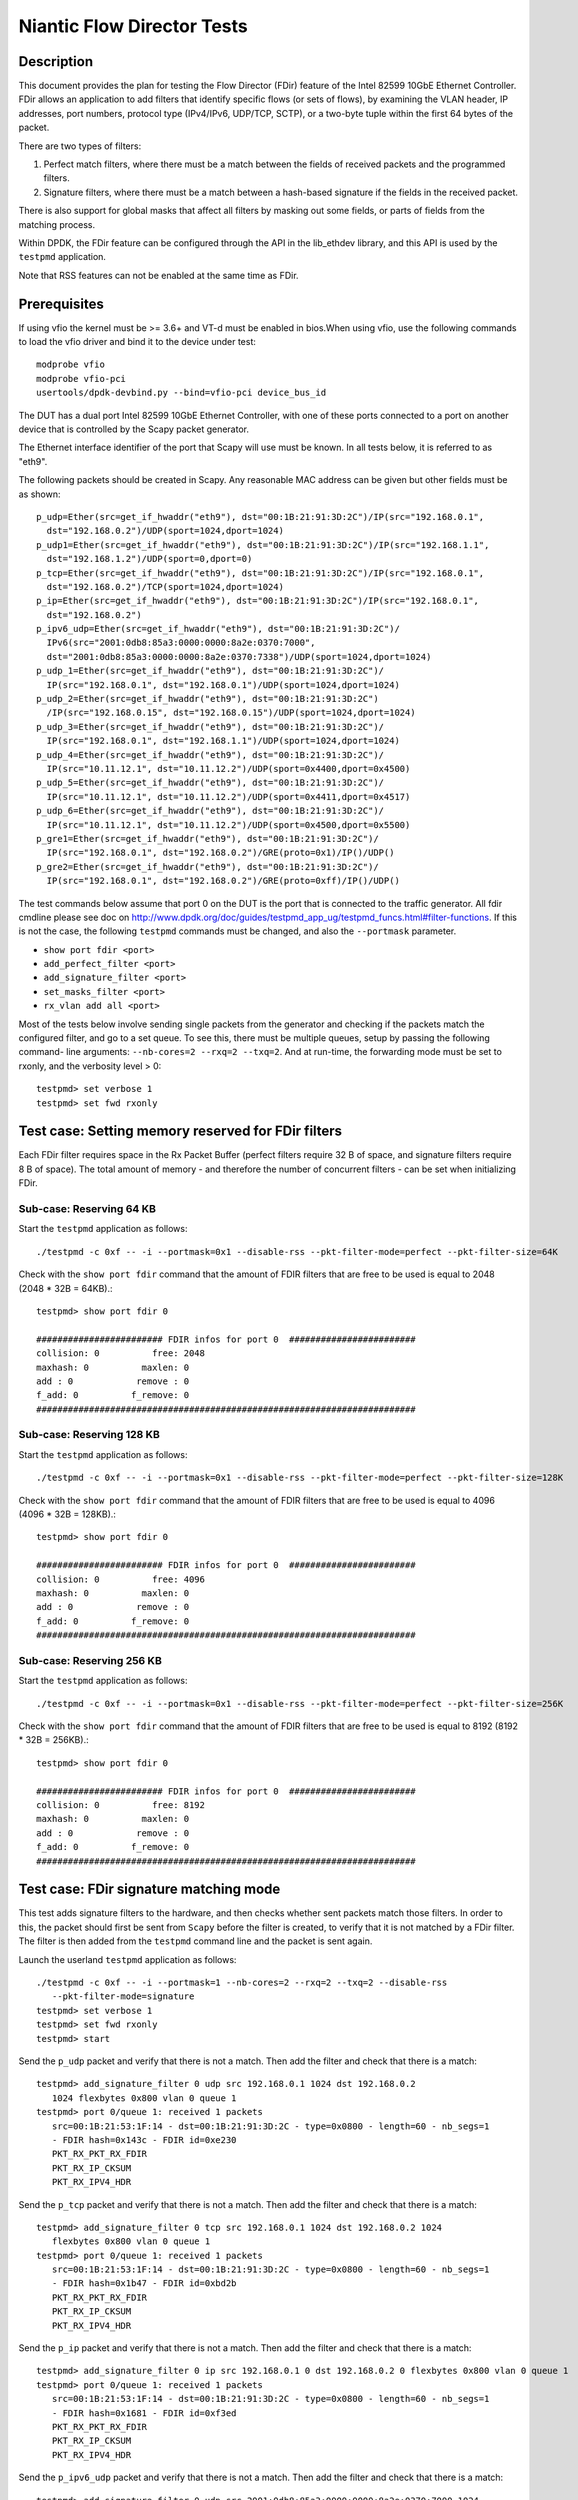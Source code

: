 .. Copyright (c) <2010-2017>, Intel Corporation
   All rights reserved.

   Redistribution and use in source and binary forms, with or without
   modification, are permitted provided that the following conditions
   are met:

   - Redistributions of source code must retain the above copyright
     notice, this list of conditions and the following disclaimer.

   - Redistributions in binary form must reproduce the above copyright
     notice, this list of conditions and the following disclaimer in
     the documentation and/or other materials provided with the
     distribution.

   - Neither the name of Intel Corporation nor the names of its
     contributors may be used to endorse or promote products derived
     from this software without specific prior written permission.

   THIS SOFTWARE IS PROVIDED BY THE COPYRIGHT HOLDERS AND CONTRIBUTORS
   "AS IS" AND ANY EXPRESS OR IMPLIED WARRANTIES, INCLUDING, BUT NOT
   LIMITED TO, THE IMPLIED WARRANTIES OF MERCHANTABILITY AND FITNESS
   FOR A PARTICULAR PURPOSE ARE DISCLAIMED. IN NO EVENT SHALL THE
   COPYRIGHT OWNER OR CONTRIBUTORS BE LIABLE FOR ANY DIRECT, INDIRECT,
   INCIDENTAL, SPECIAL, EXEMPLARY, OR CONSEQUENTIAL DAMAGES
   (INCLUDING, BUT NOT LIMITED TO, PROCUREMENT OF SUBSTITUTE GOODS OR
   SERVICES; LOSS OF USE, DATA, OR PROFITS; OR BUSINESS INTERRUPTION)
   HOWEVER CAUSED AND ON ANY THEORY OF LIABILITY, WHETHER IN CONTRACT,
   STRICT LIABILITY, OR TORT (INCLUDING NEGLIGENCE OR OTHERWISE)
   ARISING IN ANY WAY OUT OF THE USE OF THIS SOFTWARE, EVEN IF ADVISED
   OF THE POSSIBILITY OF SUCH DAMAGE.


===========================
Niantic Flow Director Tests
===========================


Description
===========

This document provides the plan for testing the Flow Director (FDir) feature of
the Intel 82599 10GbE Ethernet Controller. FDir allows an application to add
filters that identify specific flows (or sets of flows), by examining the VLAN
header, IP addresses, port numbers, protocol type (IPv4/IPv6, UDP/TCP, SCTP), or
a two-byte tuple within the first 64 bytes of the packet.

There are two types of filters:

1. Perfect match filters, where there must be a match between the fields of
   received packets and the programmed filters.
2. Signature filters, where there must be a match between a hash-based signature
   if the fields in the received packet.

There is also support for global masks that affect all filters by masking out
some fields, or parts of fields from the matching process.

Within DPDK, the FDir feature can be configured through the API in the
lib_ethdev library, and this API is used by the ``testpmd`` application.

Note that RSS features can not be enabled at the same time as FDir.


Prerequisites
=============

If using vfio the kernel must be >= 3.6+ and VT-d must be enabled in bios.When
using vfio, use the following commands to load the vfio driver and bind it
to the device under test::

   modprobe vfio
   modprobe vfio-pci
   usertools/dpdk-devbind.py --bind=vfio-pci device_bus_id

The DUT has a dual port Intel 82599 10GbE Ethernet Controller, with one of these
ports connected to a port on another device that is controlled by the Scapy
packet generator.

The Ethernet interface identifier of the port that Scapy will use must be known.
In all tests below, it is referred to as "eth9".

The following packets should be created in Scapy. Any reasonable MAC address can
be given but other fields must be as shown::

   p_udp=Ether(src=get_if_hwaddr("eth9"), dst="00:1B:21:91:3D:2C")/IP(src="192.168.0.1",
     dst="192.168.0.2")/UDP(sport=1024,dport=1024)
   p_udp1=Ether(src=get_if_hwaddr("eth9"), dst="00:1B:21:91:3D:2C")/IP(src="192.168.1.1",
     dst="192.168.1.2")/UDP(sport=0,dport=0)
   p_tcp=Ether(src=get_if_hwaddr("eth9"), dst="00:1B:21:91:3D:2C")/IP(src="192.168.0.1",
     dst="192.168.0.2")/TCP(sport=1024,dport=1024)
   p_ip=Ether(src=get_if_hwaddr("eth9"), dst="00:1B:21:91:3D:2C")/IP(src="192.168.0.1",
     dst="192.168.0.2")
   p_ipv6_udp=Ether(src=get_if_hwaddr("eth9"), dst="00:1B:21:91:3D:2C")/
     IPv6(src="2001:0db8:85a3:0000:0000:8a2e:0370:7000",
     dst="2001:0db8:85a3:0000:0000:8a2e:0370:7338")/UDP(sport=1024,dport=1024)
   p_udp_1=Ether(src=get_if_hwaddr("eth9"), dst="00:1B:21:91:3D:2C")/
     IP(src="192.168.0.1", dst="192.168.0.1")/UDP(sport=1024,dport=1024)
   p_udp_2=Ether(src=get_if_hwaddr("eth9"), dst="00:1B:21:91:3D:2C")
     /IP(src="192.168.0.15", dst="192.168.0.15")/UDP(sport=1024,dport=1024)
   p_udp_3=Ether(src=get_if_hwaddr("eth9"), dst="00:1B:21:91:3D:2C")/
     IP(src="192.168.0.1", dst="192.168.1.1")/UDP(sport=1024,dport=1024)
   p_udp_4=Ether(src=get_if_hwaddr("eth9"), dst="00:1B:21:91:3D:2C")/
     IP(src="10.11.12.1", dst="10.11.12.2")/UDP(sport=0x4400,dport=0x4500)
   p_udp_5=Ether(src=get_if_hwaddr("eth9"), dst="00:1B:21:91:3D:2C")/
     IP(src="10.11.12.1", dst="10.11.12.2")/UDP(sport=0x4411,dport=0x4517)
   p_udp_6=Ether(src=get_if_hwaddr("eth9"), dst="00:1B:21:91:3D:2C")/
     IP(src="10.11.12.1", dst="10.11.12.2")/UDP(sport=0x4500,dport=0x5500)
   p_gre1=Ether(src=get_if_hwaddr("eth9"), dst="00:1B:21:91:3D:2C")/
     IP(src="192.168.0.1", dst="192.168.0.2")/GRE(proto=0x1)/IP()/UDP()
   p_gre2=Ether(src=get_if_hwaddr("eth9"), dst="00:1B:21:91:3D:2C")/
     IP(src="192.168.0.1", dst="192.168.0.2")/GRE(proto=0xff)/IP()/UDP()

The test commands below assume that port 0 on the DUT is the port that is
connected to the traffic generator. All fdir cmdline please see doc on http://www.dpdk.org/doc/guides/testpmd_app_ug/testpmd_funcs.html#filter-functions.  If this is not the case, the following
``testpmd`` commands must be changed, and also the ``--portmask`` parameter.

* ``show port fdir <port>``
* ``add_perfect_filter <port>``
* ``add_signature_filter <port>``
* ``set_masks_filter <port>``
* ``rx_vlan add all <port>``

Most of the tests below involve sending single packets from the generator and
checking if the packets match the configured filter, and go to a set queue. To
see this, there must be multiple queues, setup by passing the following command-
line arguments: ``--nb-cores=2 --rxq=2 --txq=2``. And at run-time, the
forwarding mode must be set to rxonly, and the verbosity level > 0::

   testpmd> set verbose 1
   testpmd> set fwd rxonly


Test case: Setting memory reserved for FDir filters
===================================================

Each FDir filter requires space in the Rx Packet Buffer (perfect filters require
32 B of space, and signature filters require 8 B of space). The total amount of
memory - and therefore the number of concurrent filters - can be set when
initializing FDir.


Sub-case: Reserving 64 KB
-------------------------

Start the ``testpmd`` application as follows::

   ./testpmd -c 0xf -- -i --portmask=0x1 --disable-rss --pkt-filter-mode=perfect --pkt-filter-size=64K

Check with the ``show port fdir`` command that the amount of FDIR filters that
are free to be used is equal to 2048 (2048 * 32B = 64KB).::

   testpmd> show port fdir 0

   ######################## FDIR infos for port 0  ########################
   collision: 0          free: 2048
   maxhash: 0          maxlen: 0
   add : 0            remove : 0
   f_add: 0          f_remove: 0
   ########################################################################


Sub-case: Reserving 128 KB
--------------------------

Start the ``testpmd`` application as follows::

   ./testpmd -c 0xf -- -i --portmask=0x1 --disable-rss --pkt-filter-mode=perfect --pkt-filter-size=128K

Check with the ``show port fdir`` command that the amount of FDIR filters that
are free to be used is equal to 4096 (4096 * 32B = 128KB).::

   testpmd> show port fdir 0

   ######################## FDIR infos for port 0  ########################
   collision: 0          free: 4096
   maxhash: 0          maxlen: 0
   add : 0            remove : 0
   f_add: 0          f_remove: 0
   ########################################################################


Sub-case: Reserving 256 KB
--------------------------

Start the ``testpmd`` application as follows::

   ./testpmd -c 0xf -- -i --portmask=0x1 --disable-rss --pkt-filter-mode=perfect --pkt-filter-size=256K

Check with the ``show port fdir`` command that the amount of FDIR filters that
are free to be used is equal to 8192 (8192 * 32B = 256KB).::

   testpmd> show port fdir 0

   ######################## FDIR infos for port 0  ########################
   collision: 0          free: 8192
   maxhash: 0          maxlen: 0
   add : 0            remove : 0
   f_add: 0          f_remove: 0
   ########################################################################


Test case: FDir signature matching mode
=======================================

This test adds signature filters to the hardware, and then checks whether sent
packets match those filters. In order to this, the packet should first be sent
from ``Scapy`` before the filter is created, to verify that it is not matched by
a FDir filter. The filter is then added from the ``testpmd`` command line and
the packet is sent again.

Launch the userland ``testpmd`` application as follows::

   ./testpmd -c 0xf -- -i --portmask=1 --nb-cores=2 --rxq=2 --txq=2 --disable-rss
      --pkt-filter-mode=signature
   testpmd> set verbose 1
   testpmd> set fwd rxonly
   testpmd> start

Send the ``p_udp`` packet and verify that there is not a match. Then add the
filter and check that there is a match::

   testpmd> add_signature_filter 0 udp src 192.168.0.1 1024 dst 192.168.0.2
      1024 flexbytes 0x800 vlan 0 queue 1
   testpmd> port 0/queue 1: received 1 packets
      src=00:1B:21:53:1F:14 - dst=00:1B:21:91:3D:2C - type=0x0800 - length=60 - nb_segs=1
      - FDIR hash=0x143c - FDIR id=0xe230
      PKT_RX_PKT_RX_FDIR
      PKT_RX_IP_CKSUM
      PKT_RX_IPV4_HDR




Send the ``p_tcp`` packet and verify that there is not a match. Then add the
filter and check that there is a match::

   testpmd> add_signature_filter 0 tcp src 192.168.0.1 1024 dst 192.168.0.2 1024
      flexbytes 0x800 vlan 0 queue 1
   testpmd> port 0/queue 1: received 1 packets
      src=00:1B:21:53:1F:14 - dst=00:1B:21:91:3D:2C - type=0x0800 - length=60 - nb_segs=1
      - FDIR hash=0x1b47 - FDIR id=0xbd2b
      PKT_RX_PKT_RX_FDIR
      PKT_RX_IP_CKSUM
      PKT_RX_IPV4_HDR

Send the ``p_ip`` packet and verify that there is not a match. Then add the
filter and check that there is a match::

   testpmd> add_signature_filter 0 ip src 192.168.0.1 0 dst 192.168.0.2 0 flexbytes 0x800 vlan 0 queue 1
   testpmd> port 0/queue 1: received 1 packets
      src=00:1B:21:53:1F:14 - dst=00:1B:21:91:3D:2C - type=0x0800 - length=60 - nb_segs=1
      - FDIR hash=0x1681 - FDIR id=0xf3ed
      PKT_RX_PKT_RX_FDIR
      PKT_RX_IP_CKSUM
      PKT_RX_IPV4_HDR

Send the ``p_ipv6_udp`` packet and verify that there is not a match. Then add the
filter and check that there is a match::

   testpmd> add_signature_filter 0 udp src 2001:0db8:85a3:0000:0000:8a2e:0370:7000 1024
      dst 2001:0db8:85a3:0000:0000:8a2e:0370:7338 1024 flexbytes 0x86dd vlan 0 queue 1
   testpmd> port 0/queue 1: received 1 packets
      src=00:1B:21:53:1F:14 - dst=00:1B:21:91:3D:2C - type=0x86dd - length=62 - nb_segs=1
      - FDIR hash=0x4aa - FDIR id=0xea83
      PKT_RX_PKT_RX_FDIR
      PKT_RX_IPV6_HDR


Test case: FDir perfect matching mode
=====================================

This test adds perfect-match filters to the hardware, and then checks whether
sent packets match those filters. In order to this, the packet should first be
sent from ``Scapy`` before the filter is created, to verify that it is not
matched by a FDir filter. The filter is then added from the ``testpmd`` command
line and the packet is sent again.::

   ./testpmd -c 0xf -- -i --portmask=1 --nb-cores=2 --rxq=2 --txq=2 --disable-rss
      --pkt-filter-mode=perfect
   testpmd> set verbose 1
   testpmd> set fwd rxonly
   testpmd> start

Send the ``p_udp`` packet and verify that there is not a match. Then add the
filter and check that there is a match::

   testpmd> add_perfect_filter 0 udp src 192.168.0.1 1024 dst 192.168.0.2 1024
      flexbytes 0x800 vlan 0 queue 1 soft 0x14
   testpmd> port 0/queue 1: received 1 packets
      src=00:1B:21:53:1F:14 - dst=00:1B:21:91:3D:2C - type=0x0800 - length=60 - nb_segs=1
      - FDIR hash=0x43c - FDIR id=0x14
      PKT_RX_PKT_RX_FDIR
      PKT_RX_IP_CKSUM
      PKT_RX_IPV4_HDR

Update the perfect filter match the ``p_udp1`` packet and send the packet and check
that there is a match::

   testpmd> add_perfect_filter 0 udp src 192.168.1.1 1024 dst 192.168.1.2 0
       flexbytes 0x800 vlan 0 queue 1 soft 0x14
   testpmd> port 0/queue 1: received 1 packets
      src=00:1B:21:53:1F:14 - dst=00:1B:21:91:3D:2C - type=0x0800 - length=60
      -nb_segs=1 - FDIR hash=0x43c - FDIR id=0x14
      PKT_RX_PKT_RX_FDIR
      PKT_RX_IP_CKSUM
      PKT_RX_IPV4_HDR

Remove the perfect filter match the ``p_udp1`` and ``p_udp`` packets, and send the packet again.
Check that no FDir information is printed::

   testpmd> port 0/queue 0: received 1 packets
      src=00:1B:21:53:1F:14 - dst=00:1B:21:91:3D:2C - type=0x0800 - length=60 - nb_segs=1
      PKT_RX_IP_CKSUM
      PKT_RX_IPV4_HDR

Send the ``p_tcp`` packet and verify that there is not a match. Then add the
filter and check that there is a match::

   testpmd> add_perfect_filter 0 tcp src 192.168.0.1 1024 dst 192.168.0.2 1024
      flexbytes 0x800 vlan 0 queue 1 soft 0x15
   testpmd> port 0/queue 1: received 1 packets
      src=00:1B:21:53:1F:14 - dst=00:1B:21:91:3D:2C - type=0x0800 - length=60 - nb_segs=1
      - FDIR hash=0x347 - FDIR id=0x15
      PKT_RX_PKT_RX_FDIR
      PKT_RX_IP_CKSUM
      PKT_RX_IPV4_HDR

Send the ``p_ip`` packet and verify that there is not a match. Then add the
filter and check that there is a match::

   testpmd> add_perfect_filter 0 ip src 192.168.0.1 0 dst 192.168.0.2 0
      flexbytes 0x800 vlan 0 queue 1 soft 0x17
   testpmd> port 0/queue 1: received 1 packets
      src=00:1B:21:53:1F:14 - dst=00:1B:21:91:3D:2C - type=0x0800 - length=60 - nb_segs=1
      - FDIR hash=0x681 - FDIR id=0x17
      PKT_RX_PKT_RX_FDIR
      PKT_RX_IP_CKSUM
      PKT_RX_IPV4_HDR


Test case: FDir filter masks
============================

This section tests the functionality of the setting FDir masks to affect
which fields, or parts of fields are used in the matching process. Note that
setting up a mask resets all the FDir filters, so the ``testpmd`` application
does not have to be relaunched for each sub-case.

Launch the userland ``testpmd`` application::

   ./testpmd -c 0xf -- -i --portmask=1 --nb-cores=2 --rxq=2 --txq=2 --disable-rss
      --pkt-filter-mode=perfect
   testpmd> set verbose 1
   testpmd> set fwd rxonly
   testpmd> start

Sub-case: IP address masking
----------------------------

Create the following IPv4 mask on port 0. This mask means the lower byte of the
source and destination IP addresses will not be considered in the matching
process::

   testpmd> set_masks_filter 0 only_ip_flow 0 src_mask 0xffffff00 0xffff
      dst_mask 0xffffff00 0xffff flexbytes 1 vlan_id 1 vlan_prio 1

Then, add the following perfect IPv4 filter::

   testpmd> add_perfect_filter 0 udp src 192.168.0.0 1024 dst 192.168.0.0 1024
      flexbytes 0x800 vlan 0 queue 1 soft 0x17

Then send the ``p_udp_1``, ``p_udp_2``, and ``p_udp_3`` packets from Scapy. The
first two packets should match the masked filter, but the third packet will not,
as it differs in the second lowest IP address byte.::

   testpmd> port 0/queue 1: received 1 packets
      src=00:1B:21:53:1F:14 - dst=00:1B:21:91:3D:2C - type=0x0800 - length=60 - nb_segs=1
      - FDIR hash=0x6cf - FDIR id=0x17
      PKT_RX_PKT_RX_FDIR
      PKT_RX_IP_CKSUM
      PKT_RX_IPV4_HDR
   port 0/queue 1: received 1 packets
      src=00:1B:21:53:1F:14 - dst=00:1B:21:91:3D:2C - type=0x0800 - length=60 - nb_segs=1
      - FDIR hash=0x6cf - FDIR id=0x17
      PKT_RX_PKT_RX_FDIR
      PKT_RX_IP_CKSUM
      PKT_RX_IPV4_HDR
   port 0/queue 0: received 1 packets
      src=00:1B:21:53:1F:14 - dst=00:1B:21:91:3D:2C - type=0x0800 - length=60 - nb_segs=1
      PKT_RX_IP_CKSUM
      PKT_RX_IPV4_HDR


Sub-case: Port masking
----------------------

Create the following mask on port 0. This mask means the lower byte of the
source and destination ports will not be considered in the matching process::

   testpmd> set_masks_filter 0 only_ip_flow 0 src_mask 0xffffffff 0xff00
      dst_mask 0xffffffff 0xff00 flexbytes 1 vlan_id 1 vlan_prio 1

Then, add the following perfect IPv4 filter::

   testpmd> add_perfect_filter 0 udp src 10.11.12.1 0x4400 dst 10.11.12.2 0x4500
      flexbytes 0x800 vlan 0 queue 1 soft 0x4

Then send the ``p_udp_4``, ``p_udp_5``, and ``p_udp_6`` packets from Scapy. The
first two packets should match the masked filter, but the third packet will not,
as it differs in higher byte of the port numbers.::

   testpmd> port 0/queue 1: received 1 packets
      src=00:1B:21:53:1F:14 - dst=00:1B:21:91:3D:2C - type=0x0800 - length=60 - nb_segs=1
      - FDIR hash=0x41d - FDIR id=0x4
      PKT_RX_PKT_RX_FDIR
      PKT_RX_IP_CKSUM
      PKT_RX_IPV4_HDR
   port 0/queue 1: received 1 packets
      src=00:1B:21:53:1F:14 - dst=00:1B:21:91:3D:2C - type=0x0800 - length=60 - nb_segs=1
      - FDIR hash=0x41d - FDIR id=0x4
      PKT_RX_PKT_RX_FDIR
      PKT_RX_IP_CKSUM
      PKT_RX_IPV4_HDR
   port 0/queue 0: received 1 packets
      src=00:1B:21:53:1F:14 - dst=00:1B:21:91:3D:2C - type=0x0800 - length=60 - nb_segs=1
      PKT_RX_IP_CKSUM
      PKT_RX_IPV4_HDR

Sub-case: L4Type field masking
------------------------------

Create the following mask on port 0. This mask means that the L4type field of
packets will not be considered. Note that in this case, the source and the
destination port masks are irrelevant and must be set to zero::

   testpmd> set_masks_filter 0 only_ip_flow 1 src_mask 0xffffffff 0x0
      dst_mask 0xffffffff 0x0 flexbytes 1 vlan_id 1 vlan_prio 1

Then, add the following perfect IPv4 filter::

   testpmd> add_perfect_filter 0 ip src 192.168.0.1 0 dst 192.168.0.2 0
      flexbytes 0x800 vlan 0 queue 1 soft 0x42

Then send the ``p_udp`` and ``p_tcp`` packets from Scapy. Both packets will
match the filter::

   testpmd> port 0/queue 1: received 1 packets
      src=00:1B:21:53:1F:14 - dst=00:1B:21:91:3D:2C - type=0x0800 - length=60 - nb_segs=1
      - FDIR hash=0x681 - FDIR id=0x42
      PKT_RX_PKT_RX_FDIR
      PKT_RX_IP_CKSUM
      PKT_RX_IPV4_HDR
   port 0/queue 1: received 1 packets
      src=00:1B:21:53:1F:14 - dst=00:1B:21:91:3D:2C - type=0x0800 - length=60 - nb_segs=1
      - FDIR hash=0x681 - FDIR id=0x42
      PKT_RX_PKT_RX_FDIR
      PKT_RX_IP_CKSUM
      PKT_RX_IPV4_HDR


Test case: FDir ``flexbytes`` filtering
=======================================

The FDir feature supports setting up filters that can match on any two byte
field within the first 64 bytes of a packet. Which byte offset to use is
set by passing command line arguments to ``testpmd``. In this test a value of
``18`` corresponds to the bytes at offset 36 and 37, as the offset is in 2-byte
units::

   ./testpmd -c 0xf -- -i --portmask=1 --nb-cores=2 --rxq=2 --txq=2 --disable-rss
      --pkt-filter-mode=perfect --pkt-filter-flexbytes-offset=18
   testpmd> set verbose 1
   testpmd> set fwd rxonly
   testpmd> start

Send the ``p_gre1`` packet and verify that there is not a match. Then add the
filter and check that there is a match::

   testpmd> add_perfect_filter 0 ip src 192.168.0.1 0 dst 192.168.0.2 0 flexbytes 0x1 vlan 0 queue 1 soft 0x1
   testpmd> port 0/queue 1: received 1 packets
      src=00:1B:21:53:1F:14 - dst=00:1B:21:91:3D:2C - type=0x0800 - length=66 - nb_segs=1
      - FDIR hash=0x18b - FDIR id=0x1
      PKT_RX_PKT_RX_FDIR
      PKT_RX_IP_CKSUM
      PKT_RX_IPV4_HDR

Send the ``p_gre2`` packet and verify that there is not a match. Then add a
second filter and check that there is a match::

   testpmd> add_perfect_filter 0 ip src 192.168.0.1 0 dst 192.168.0.2 0 flexbytes 0xff vlan 0 queue 1 soft 0xff
   testpmd> port 0/queue 1: received 1 packets
      src=00:1B:21:53:1F:14 - dst=00:1B:21:91:3D:2C - type=0x0800 - length=66 - nb_segs=1 - FDIR hash=0x3a1 - FDIR id=0xff
      PKT_RX_PKT_RX_FDIR
      PKT_RX_IP_CKSUM
      PKT_RX_IPV4_HDR


Sub-case: ``flexbytes`` FDir masking
------------------------------------

A mask can also be applied to the ``flexbytes`` filter::

   testpmd> set_masks_filter 0 only_ip_flow 0 src_mask 0xffffffff 0xffff
      dst_mask 0xffffffff 0xffff flexbytes 0 vlan_id 1 vlan_prio 1

Then, add the following perfect filter (same as first filter in prev. test), and
check that this time both packets match (``p_gre1`` and ``p_gre2``)::

   testpmd> add_perfect_filter 0 ip src 192.168.0.1 0 dst 192.168.0.2 0 flexbytes 0x0 vlan 0 queue 1 soft 0x42
   testpmd> port 0/queue 1: received 1 packets
      src=00:1B:21:53:1F:14 - dst=00:1B:21:91:3D:2C - type=0x0800 - length=66 - nb_segs=1 - FDIR hash=0x2f3 - FDIR id=0x42
      PKT_RX_PKT_RX_FDIR
      PKT_RX_IP_CKSUM
      PKT_RX_IPV4_HDR
   port 0/queue 1: received 1 packets
      src=00:1B:21:53:1F:14 - dst=00:1B:21:91:3D:2C - type=0x0800 - length=66 - nb_segs=1 - FDIR hash=0x2f3 - FDIR id=0x42
      PKT_RX_PKT_RX_FDIR
      PKT_RX_IP_CKSUM
      PKT_RX_IPV4_HDR


Test case: FDir VLAN field filtering
====================================

Connect port 0 of the DUT to a traffic generator capable of sending packets with
VLAN headers.

Then launch the ``testpmd`` application, and enable VLAN packet reception::

   ./testpmd -c 0xf -- -i --portmask=1 --nb-cores=2 --rxq=2 --txq=2 --disable-rss --pkt-filter-mode=perfect
   testpmd> set verbose 1
   testpmd> set fwd rxonly
   testpmd> rx_vlan add all 0
   testpmd> start

From the traffic generator, transmit a packet with the following details, and
verify that it does not match any FDir filters.:

* VLAN ID = 0x0FFF
* IP source address = 192.168.0.1
* IP destination address = 192.168.0.2
* UDP source port = 1024
* UDP destination port = 1024

Then, add the following perfect VLAN filter, resend the packet and verify that
it matches the filter::

   testpmd> add_perfect_filter 0 udp src 192.168.0.1 1024 dst 192.168.0.2 1024
      flexbytes 0x8100 vlan 0xfff queue 1 soft 0x47
   testpmd> port 0/queue 1: received 1 packets
      src=00:00:03:00:03:00 - dst=00:00:03:00:02:00 - type=0x0800 - length=64 - nb_segs=1
      - FDIR hash=0x7e9 - FDIR id=0x47   - VLAN tci=0xfff
      PKT_RX_VLAN_PKT
      PKT_RX_PKT_RX_FDIR
      PKT_RX_IP_CKSUM
      PKT_RX_IPV4_HDR


Sub-case: VLAN field masking
----------------------------

First, set the following mask to disable the matching of the VLAN field, and add
a perfect filter to match any VLAN identifier::

   testpmd> set_masks_filter 0 only_ip_flow 0 src_mask 0xffffffff 0xffff
      dst_mask 0xffffffff 0xffff flexbytes 1 vlan_id 0 vlan_prio 0
   testpmd> add_perfect_filter 0 udp src 192.168.0.1 1024 dst 192.168.0.2 1024
      flexbytes 0x8100 vlan 0 queue 1 soft 0x47

Then send the same packet above, but with the VLAN field change first to 0x001,
and then to 0x0017. The packets should still match the filter:::

   testpmd> port 0/queue 1: received 1 packets
   src=00:00:03:00:03:00 - dst=00:00:03:00:02:00 - type=0x0800 - length=64 - nb_segs=1
      - FDIR hash=0x7e8 - FDIR id=0x47   - VLAN tci=0x1
   PKT_RX_VLAN_PKT
   PKT_RX_PKT_RX_FDIR
   PKT_RX_IP_CKSUM
   PKT_RX_IPV4_HDR
   port 0/queue 1: received 1 packets
   src=00:00:03:00:03:00 - dst=00:00:03:00:02:00 - type=0x0800 - length=64 - nb_segs=1
      - FDIR hash=0x7e8 - FDIR id=0x47   - VLAN tci=0x17
   PKT_RX_VLAN_PKT
   PKT_RX_PKT_RX_FDIR
   PKT_RX_IP_CKSUM
   PKT_RX_IPV4_HDR


Test Case : test with ipv4 TOS, PROTO, TTL
==========================================

1. start testpmd and initialize flow director flex payload configuration::

      ./testpmd -c fffff -n 4 -- -i --disable-rss --pkt-filter-mode=perfect --rxq=8 --txq=8 --nb-cores=8
      testpmd> port stop 0
      testpmd> flow_director_flex_payload 0 l2 (0,1,2,3,4,5,6,7,8,9,10,11,12,13,14,15)
      testpmd> flow_director_flex_payload 0 l3 (0,1,2,3,4,5,6,7,8,9,10,11,12,13,14,15)
      testpmd> flow_director_flex_payload 0 l4 (0,1,2,3,4,5,6,7,8,9,10,11,12,13,14,15)
      testpmd> flow_director_flex_mask 0 flow all (0xff,0xff,0xff,0xff,0xff,0xff,0xff,0xff,0xff,0xff,0xff,0xff,0xff,0xff,0xff,0xff)
      testpmd> port start 0
      testpmd> set verbose 1
      testpmd> set fwd rxonly
      testpmd> start

   Note::

      assume FLEXBYTES = "0x11,0x11,0x22,0x22,0x33,0x33,0x44,0x44,0x55,0x55,0x66,0x66,0x77,0x77,0x88,0x88"
      assume payload = "\x11\x11\x22\x22\x33\x33\x44\x44\x55\x55\x66\x66\x77\x77\x88\x88"

2. setup the fdir input set of IPv4::

      testpmd> set_fdir_input_set 0 ipv4-other none select
      testpmd> set_fdir_input_set 0 ipv4-other src-ipv4 add
      testpmd> set_fdir_input_set 0 ipv4-other dst-ipv4 add

3. add ipv4-tos to fdir input set, set tos to 16 and 8::

      testpmd> set_fdir_input_set 0 ipv4-other ipv4-tos add
      setup flow director filter rules,

   rule_1::

      flow_director_filter 0 mode IP add flow ipv4-other src 192.168.1.1 dst 192.168.1.2 tos 16 proto 255 ttl 255 vlan 0 \
      flexbytes (FLEXBYTES) fwd pf queue 1 fd_id 1

   rule_2::

      flow_director_filter 0 mode IP add flow ipv4-other src 192.168.1.1 dst 192.168.1.2 tos 8 proto 255 ttl 255 vlan 0 \
      flexbytes (FLEXBYTES) fwd pf queue 2 fd_id 2

   send packet to DUT,

   packet_1::

       sendp([Ether(dst="%s")/IP(src="192.168.0.1", dst="192.168.0.2", tos=16, proto=255, ttl=255)/Raw(%s)], iface="%s")'\
       %(dst_mac, payload, itf)

   packet_1 should be received by queue 1.

   packet_2::

       sendp([Ether(dst="%s")/IP(src="192.168.0.1", dst="192.168.0.2", tos=8, proto=255, ttl=255)/Raw(%s)], iface="%s")'\
       %(dst_mac, payload, itf)

   packet_2 should be received by queue 2.

   * Delete rule_1, send packet_1 again, packet_1 should be received by queue 0.
   * Delete rule_2, send packet_2 again, packet_2 should be received by queue 0.

4. add ipv4-proto to fdir input set, set proto to 253 and 254::

      testpmd> set_fdir_input_set 0 ipv4-other ipv4-proto add

   setup flow director filter rules
   rule_3::

      flow_director_filter 0 mode IP add flow ipv4-other src 192.168.1.1 dst 192.168.1.2 tos 16 proto 253 ttl 255 vlan 0 \
      flexbytes (FLEXBYTES) fwd pf queue 3 fd_id 3

   rule_4::

      flow_director_filter 0 mode IP add flow ipv4-other src 192.168.1.1 dst 192.168.1.2 tos 8 proto 254 ttl 255 vlan 0   \
      flexbytes (FLEXBYTES) fwd pf queue 4 fd_id 4

   send packet to DUT,

   packet_3::

      'sendp([Ether(dst="%s")/IP(src="192.168.0.1", dst="192.168.0.2", tos=16, proto=253, ttl=255)/Raw(%s)], iface="%s")'\
      %(dst_mac, payload, itf)

   packet_3 should be received by queue 3.

   packet_4::

      'sendp([Ether(dst="%s")/IP(src="192.168.0.1", dst="192.168.0.2", tos=8, proto=254, ttl=255)/Raw(%s)], iface="%s")'\
      %(dst_mac, payload, itf)

   packet_4 should be received by queue 4.

   * Delete rule_3, send packet_3 again, packet_3 should be received by queue 0.
   * Delete rule_4, send packet_4 again, packet_4 should be received by queue 0.

5. test ipv4-ttl, set ttl to 32 and 64::

      testpmd> set_fdir_input_set 0 ipv4-other ipv4-ttl add

   setup flow director filter rules,
   rule_5::

      flow_director_filter 0 mode IP add flow ipv4-other src 192.168.1.1 dst 192.168.1.2 tos 16 proto 253 ttl 32 vlan 0   \
      flexbytes (FLEXBYTES) fwd pf queue 5 fd_id 5

   rule_6::

      flow_director_filter 0 mode IP add flow ipv4-other src 192.168.1.1 dst 192.168.1.2 tos 8 proto 254 ttl 64 vlan 0   \
      flexbytes (FLEXBYTES) fwd pf queue 6 fd_id 6

   send packet to DUT,

   packet_5::

      'sendp([Ether(dst="%s")/IP(src="192.168.0.1", dst="192.168.0.2", tos=16, proto=253, ttl=32)/Raw(%s)], iface="%s")'\
      %(dst_mac, payload, itf)

   packet_5 should be received by queue 5.

   packet_6::

      'sendp([Ether(dst="%s")/IP(src="192.168.0.1", dst="192.168.0.2", tos=8, proto=254, ttl=64)/Raw(%s)], iface="%s")'\
      %(dst_mac, payload, itf)

   packet_6 should be received by queue 6.

   * Delete rule_5, send packet_5 again, packet_5 should be received by queue 0.
   * Delete rule_6, send packet_6 again, packet_6 should be received by queue 0.

6. removed all entry of fdir::


      testpmd>flush_flow_director 0
      testpmd>show port fdir 0

Example::

   flow_director_filter 0 mode IP add flow ipv4-other src 192.168.1.1 dst 192.168.1.2 tos 16 proto 255 ttl 255 vlan 0 flexbytes (0x11,0x11,0x22,0x22,0x33,0x33,0x44,0x44,0x55,0x55,0x66,0x66,0x77,0x77,0x88,0x88) fwd pf queue 1 fd_id 1

   flow_director_filter 0 mode IP add flow ipv4-other src 192.168.1.1 dst 192.168.1.2 tos 8 proto 255 ttl 255 vlan 0 flexbytes (0x11,0x11,0x22,0x22,0x33,0x33,0x44,0x44,0x55,0x55,0x66,0x66,0x77,0x77,0x88,0x88) fwd pf queue 2 fd_id 2

   sendp([Ether(src="00:00:00:00:00:01", dst="00:00:00:00:01:00")/IP(src="192.168.1.1", dst="192.168.1.2", tos=16, proto=255, ttl=255)/Raw(load="\x11\x11\x22\x22\x33\x33\x44\x44\x55\x55\x66\x66\x77\x77\x88\x88")], iface="ens260f0")

   sendp([Ether(src="00:00:00:00:00:01", dst="00:00:00:00:01:00")/IP(src="192.168.1.1", dst="192.168.1.2", tos=8, proto=255, ttl=255)/Raw(load="\x11\x11\x22\x22\x33\x33\x44\x44\x55\x55\x66\x66\x77\x77\x88\x88")], iface="ens260f0")

Test Case 2: test with ipv6 tc, next-header, hop-limits
=======================================================

1. start testpmd and initialize flow director flex payload configuration::

      ./testpmd -c fffff -n 4 -- -i --disable-rss --pkt-filter-mode=perfect --rxq=8 --txq=8 --nb-cores=8
      testpmd> port stop 0
      testpmd> flow_director_flex_payload 0 l2 (0,1,2,3,4,5,6,7,8,9,10,11,12,13,14,15)
      testpmd> flow_director_flex_payload 0 l3 (0,1,2,3,4,5,6,7,8,9,10,11,12,13,14,15)
      testpmd> flow_director_flex_payload 0 l4 (0,1,2,3,4,5,6,7,8,9,10,11,12,13,14,15)
      testpmd> flow_director_flex_mask 0 flow all (0xff,0xff,0xff,0xff,0xff,0xff,0xff,0xff,0xff,0xff,0xff,0xff,0xff,0xff,0xff,0xff)
      testpmd> port start 0
      testpmd> set verbose 1
      testpmd> set fwd rxonly
      testpmd> start

   Note::

      assume FLEXBYTES = "0x11,0x11,0x22,0x22,0x33,0x33,0x44,0x44,0x55,0x55,0x66,0x66,0x77,0x77,0x88,0x88"
      assume payload = "\x11\x11\x22\x22\x33\x33\x44\x44\x55\x55\x66\x66\x77\x77\x88\x88"

2. setup the fdir input set of IPv6::

      testpmd> set_fdir_input_set 0 ipv6-other none select
      testpmd> set_fdir_input_set 0 ipv6-other src-ipv6 add
      testpmd> set_fdir_input_set 0 ipv6-other dst-ipv6 add

3. add ipv6-tc to fdir input set, set tc to 16 and 8::

      testpmd> set_fdir_input_set 0 ipv6-other ipv6-tc add

   setup flow director filter rules,

   rule_1::

      flow_director_filter 0 mode IP add flow ipv6-other src 2000::1 dst 2000::2 tos 16 proto 255 ttl 64 vlan 0 \
      flexbytes (FLEXBYTES) fwd pf queue 1 fd_id 1

   rule_2::

      flow_director_filter 0 mode IP add flow ipv6-other src 2000::1 dst 2000::2 tos 8 proto 255 ttl 64 vlan 0   \
      flexbytes (FLEXBYTES) fwd pf queue 2 fd_id 2

   send packet to DUT,

   packet_1::

      'sendp([Ether(dst="%s")/IPv6(src="2000::1", dst="2000::2", tc=16, nh=255, hlim=64)/Raw(%s)], iface="%s")' \
      %(dst_mac, payload, itf)

   packet_1 should be received by queue 1.

   packet_2::

      'sendp([Ether(dst="%s")/IPv6(src="2000::1", dst="2000::2", tc=8, nh=255, hlim=64)/Raw(%s)], iface="%s")' \
      %(dst_mac, payload, itf)

   packet_2 should be received by queue 2.

   * Delete rule_1, send packet_1 again, packet_1 should be received by queue 0.
   * Delete rule_2, send packet_2 again, packet_2 should be received by queue 0.

4. add ipv6-next-header to fdir input set, set nh to 253 and 254::

      testpmd> set_fdir_input_set 0 ipv6-other ipv6-next-header add

   setup flow director filter rules,
   rule_3::

      flow_director_filter 0 mode IP add flow ipv6-other src 2000::1 dst 2000::2 tos 16 proto 253 ttl 255 vlan 0   \
      flexbytes (FLEXBYTES) fwd pf queue 3 fd_id 3

   rule_4::

      flow_director_filter 0 mode IP add flow ipv6-other src 2000::1 dst 2000::2 tos 8 proto 254 ttl 255 vlan 0   \
      flexbytes (FLEXBYTES) fwd pf queue 4 fd_id 4

   send packet to DUT,

   packet_3::

      'sendp([Ether(dst="%s")/IPv6(src="2000::1", dst="2000::2", tc=16, nh=253, hlim=64)/Raw(%s)], iface="%s")'\
      %(dst_mac, payload, itf)

   packet_3 should be received by queue 3.

   packet_4::

      'sendp([Ether(dst="%s")/IPv6(src="2000::1", dst="2000::2", tc=8, nh=254, hlim=64)/Raw(%s)], iface="%s")'\
      %(dst_mac, payload, itf)

   packet_4 should be received by queue 4.

   * Delete rule_3, send packet_3 again, packet_3 should be received by queue 0.
   * Delete rule_4, send packet_4 again, packet_4 should be received by queue 0.

5. add ipv6-hop-limits to fdir input set, set hlim to 32 and 64::

      testpmd> set_fdir_input_set 0 ipv6-other ipv6-hop-limits add

   setup flow director filter rules,
   rule_5::

      flow_director_filter 0 mode IP add flow ipv6-other src 2000::1 dst 2000::2 tos 16 proto 253 ttl 32 vlan 0   \
      flexbytes (FLEXBYTES) fwd pf queue 5 fd_id 5

   rule_6::

      flow_director_filter 0 mode IP add flow ipv6-other src 2000::1 dst 2000::2 tos 8 proto 254 ttl 64 vlan 0   \
      flexbytes (FLEXBYTES) fwd pf queue 6 fd_id 6

   send packet to DUT,

   packet_5::

      'sendp([Ether(dst="%s")/IPv6(src="2000::1", dst="2000::2", tc=16, nh=253, hlim=32)/Raw(%s)], iface="%s")'\
      %(dst_mac, payload, itf)

   packet_5 should be received by queue 5.

   packet_6::

      'sendp([Ether(dst="%s")/IPv6(src="2000::1", dst="2000::2", tc=8, nh=254, hlim=64)/Raw(%s)], iface="%s")'\
      %(dst_mac, payload, itf)

   packet_6 should be received by queue 6.

   * Delete rule_5, send packet_5 again, packet_5 should be received by queue 0.
   * Delete rule_6, send packet_6 again, packet_6 should be received by queue 0.

 6. removed all entry of fdir::

      testpmd>flush_flow_director 0
      testpmd>show port fdir 0

Example::

   flow_director_filter 0 mode IP add flow ipv6-other src 2000::1 dst 2000::2 tos 16 proto 255 ttl 64 vlan 0 flexbytes (0x11,0x11,0x22,0x22,0x33,0x33,0x44,0x44,0x55,0x55,0x66,0x66,0x77,0x77,0x88,0x88) fwd pf queue 1 fd_id 1

   flow_director_filter 0 mode IP add flow ipv6-other src 2000::1 dst 2000::2 tos 8 proto 255 ttl 64 vlan 0 flexbytes (0x11,0x11,0x22,0x22,0x33,0x33,0x44,0x44,0x55,0x55,0x66,0x66,0x77,0x77,0x88,0x88) fwd pf queue 2 fd_id 2

   flow_director_filter 0 mode IP add flow ipv6-other src 2000::1 dst 2000::2 tos 16 proto 253 ttl 64 vlan 0 flexbytes (0x11,0x11,0x22,0x22,0x33,0x33,0x44,0x44,0x55,0x55,0x66,0x66,0x77,0x77,0x88,0x88) fwd pf queue 3 fd_id 3

   flow_director_filter 0 mode IP add flow ipv6-other src 2000::1 dst 2000::2 tos 8 proto 254 ttl 64 vlan 0 flexbytes (0x11,0x11,0x22,0x22,0x33,0x33,0x44,0x44,0x55,0x55,0x66,0x66,0x77,0x77,0x88,0x88) fwd pf queue 4 fd_id 4

   flow_director_filter 0 mode IP add flow ipv6-other src 2000::1 dst 2000::2 tos 16 proto 253 ttl 32 vlan 0 flexbytes (0x11,0x11,0x22,0x22,0x33,0x33,0x44,0x44,0x55,0x55,0x66,0x66,0x77,0x77,0x88,0x88) fwd pf queue 5 fd_id 5

   flow_director_filter 0 mode IP add flow ipv6-other src 2000::1 dst 2000::2 tos 8 proto 254 ttl 48 vlan 0 flexbytes (0x11,0x11,0x22,0x22,0x33,0x33,0x44,0x44,0x55,0x55,0x66,0x66,0x77,0x77,0x88,0x88) fwd pf queue 6 fd_id 6

   sendp([Ether(src="00:00:00:00:00:01", dst="00:00:00:00:01:00")/IPv6(src="2000::1", dst="2000::2", tc=16, nh=255, hlim=64)/Raw(load="\x11\x11\x22\x22\x33\x33\x44\x44\x55\x55\x66\x66\x77\x77\x88\x88")], iface="ens260f0")

   sendp([Ether(src="00:00:00:00:00:01", dst="00:00:00:00:01:00")/IPv6(src="2000::1", dst="2000::2", tc=8, nh=255, hlim=64)/Raw(load="\x11\x11\x22\x22\x33\x33\x44\x44\x55\x55\x66\x66\x77\x77\x88\x88")], iface="ens260f0")

   sendp([Ether(src="00:00:00:00:00:01", dst="00:00:00:00:01:00")/IPv6(src="2000::1", dst="2000::2", tc=16, nh=253, hlim=64)/Raw(load="\x11\x11\x22\x22\x33\x33\x44\x44\x55\x55\x66\x66\x77\x77\x88\x88")], iface="ens260f0")

   sendp([Ether(src="00:00:00:00:00:01", dst="00:00:00:00:01:00")/IPv6(src="2000::1", dst="2000::2", tc=8, nh=254, hlim=64)/Raw(load="\x11\x11\x22\x22\x33\x33\x44\x44\x55\x55\x66\x66\x77\x77\x88\x88")], iface="ens260f0")

   sendp([Ether(src="00:00:00:00:00:01", dst="00:00:00:00:01:00")/IPv6(src="2000::1", dst="2000::2", tc=16, nh=253, hlim=32)/Raw(load="\x11\x11\x22\x22\x33\x33\x44\x44\x55\x55\x66\x66\x77\x77\x88\x88")], iface="ens260f0")

   sendp([Ether(src="00:00:00:00:00:01", dst="00:00:00:00:01:00")/IPv6(src="2000::1", dst="2000::2", tc=8, nh=254, hlim=48)/Raw(load="\x11\x11\x22\x22\x33\x33\x44\x44\x55\x55\x66\x66\x77\x77\x88\x88")], iface="ens260f0")


Test Case 3: test with ivlan   (qinq not work)
==============================================

1. start testpmd and initialize flow director flex payload configuration::

      ./testpmd -c fffff -n 4 -- -i --disable-rss --pkt-filter-mode=perfect --rxq=8 --txq=8 --nb-cores=8
      testpmd> port stop 0
      testpmd> flow_director_flex_payload 0 l2 (0,1,2,3,4,5,6,7,8,9,10,11,12,13,14,15)
      testpmd> flow_director_flex_payload 0 l3 (0,1,2,3,4,5,6,7,8,9,10,11,12,13,14,15)
      testpmd> flow_director_flex_payload 0 l4 (0,1,2,3,4,5,6,7,8,9,10,11,12,13,14,15)
      testpmd> flow_director_flex_mask 0 flow all (0xff,0xff,0xff,0xff,0xff,0xff,0xff,0xff,0xff,0xff,0xff,0xff,0xff,0xff,0xff,0xff)
      testpmd> port start 0

      testpmd> vlan set qinq on 0

      testpmd> set verbose 1
      testpmd> set fwd rxonly
      testpmd> start

   Note::

      assume FLEXBYTES = "0x11,0x11,0x22,0x22,0x33,0x33,0x44,0x44,0x55,0x55,0x66,0x66,0x77,0x77,0x88,0x88"
      assume payload = "\x11\x11\x22\x22\x33\x33\x44\x44\x55\x55\x66\x66\x77\x77\x88\x88"

2. setup the fdir input set::

      testpmd> set_fdir_input_set 0 ipv4-udp none select
      testpmd> set_fdir_input_set 0 ipv4-udp ivlan add


3. setup flow director filter rules,

   rule_1::

      flow_director_filter 0 mode IP add flow ipv4-udp src 192.168.1.1 1021 dst 192.168.1.2 1022 tos 16 ttl 255 \
      vlan 1 flexbytes (FLEXBYTES) fwd pf queue 1 fd_id 1

   rule_2::

      flow_director_filter 0 mode IP add flow ipv4-udp src 192.168.1.1 1021 dst 192.168.1.2 1022 tos 16 ttl 255 \
      vlan 15 flexbytes (FLEXBYTES) fwd pf queue 2 fd_id 2

   rule_3::

      flow_director_filter 0 mode IP add flow ipv4-udp src 192.168.1.1 1021 dst 192.168.1.2 1022 tos 16 ttl 255 \
      vlan 255 flexbytes (FLEXBYTES) fwd pf queue 3 fd_id 3

   rule_4::

      flow_director_filter 0 mode IP add flow ipv4-udp src 192.168.1.1 1021 dst 192.168.1.2 1022 tos 16 ttl 255 \
      vlan 4095 flexbytes (FLEXBYTES) fwd pf queue 4 fd_id 4

4. send packet to DUT,

   packet_1::

      'sendp([Ether(dst="%s")/Dot1Q(id=0x8100,vlan=16)/Dot1Q(id=0x8100,vlan=1)/IP(src="192.168.0.1",dst="192.168.0.2", \
      tos=16, ttl=255)/UDP(sport="1021",dport="1022")/Raw(%s)], iface="%s")' % (dst_mac, payload, itf)

   packet_1 should be received by queue 1.

   packet_2::

      'sendp([Ether(dst="%s")/Dot1Q(id=0x8100,vlan=16)/Dot1Q(id=0x8100,vlan=15)/IP(src="192.168.0.1",dst="192.168.0.2", \
      tos=16, ttl=255)/UDP(sport="1021",dport="1022")/Raw(%s)], iface="%s")' % (dst_mac, payload, itf)

   packet_2 should be received by queue 2.

   packet_3::

      'sendp([Ether(dst="%s")/Dot1Q(id=0x8100,vlan=16)/Dot1Q(id=0x8100,vlan=255)/IP(src="192.168.0.1",dst="192.168.0.2", \
      tos=16, ttl=255)/UDP(sport="1021",dport="1022")/Raw(%s)], iface="%s")' % (dst_mac, payload, itf)

   packet_3 should be received by queue 3.

   packet_4::

      'sendp([Ether(dst="%s")/Dot1Q(id=0x8100,vlan=16)/Dot1Q(id=0x8100,vlan=4095)/IP(src="192.168.0.1",dst="192.168.0.2", \
      tos=16, ttl=255)/UDP(sport="1021",dport="1022")/Raw(%s)], iface="%s")' % (dst_mac, payload, itf)

   packet_4 should be received by queue 4.

   * Delete rule_1, send packet_1 again, packet_1 should be received by queue 0.
   * Delete rule_2, send packet_2 again, packet_2 should be received by queue 0.
   * Delete rule_3, send packet_3 again, packet_3 should be received by queue 0.
   * Delete rule_4, send packet_4 again, packet_4 should be received by queue 0.

5. removed all entry of fdir::

      testpmd>flush_flow_director 0
      testpmd>show port fdir 0
